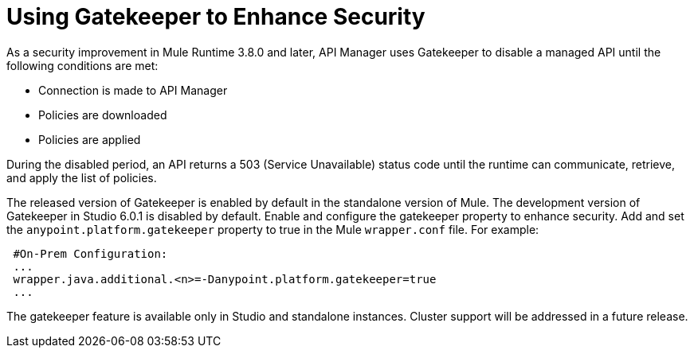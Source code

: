 = Using Gatekeeper to Enhance Security

As a security improvement in Mule Runtime 3.8.0 and later, API Manager uses Gatekeeper to disable a managed API until the following conditions are met:

* Connection is made to API Manager
* Policies are downloaded
* Policies are applied 

During the disabled period, an API returns a 503 (Service Unavailable) status code until the runtime can communicate, retrieve, and apply the list of policies.

The released version of Gatekeeper is enabled by default in the standalone version of Mule. The development version of Gatekeeper in Studio 6.0.1 is disabled by default. Enable and configure the gatekeeper property to enhance security. Add and set the `anypoint.platform.gatekeeper` property to true in the Mule `wrapper.conf` file. For example:

----
 #On-Prem Configuration: 
 ...
 wrapper.java.additional.<n>=-Danypoint.platform.gatekeeper=true
 ...
----

The gatekeeper feature is available only in Studio and standalone instances. Cluster support will be addressed in a future release.


